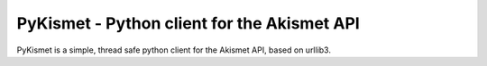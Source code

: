 PyKismet - Python client for the Akismet API
============================================

PyKismet is a simple, thread safe python client for the Akismet API, based on
urllib3.


